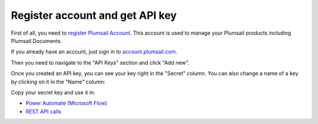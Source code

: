 Register account and get API key
=======================================

First of all, you need to `register Plumsail Account <https://auth.plumsail.com/account/Register?ReturnUrl=https://account.plumsail.com/documents/intro/reg>`_. This account is used to manage your Plumsail products including Plumsail Documents.

If you already have an account, just sign in to `account.plumsail.com <https://auth.plumsail.com/account/login?returnUrl=https://account.plumsail.com/documents/intro>`_.

Then you need to navigate to the "API Keys" section and click "Add new".

Once you created an API key, you can see your key right in the "Secret" column. You can also change a name of a key by clicking on it in the "Name" column:

.. image:: ../_static/img/getting-started/copy-api-key.png
   :alt: API keys

Copy your secret key and use it in:

- `Power Automate (Microsoft Flow) <use-from-flow.html>`_
- `REST API calls <use-as-rest-api.html>`_